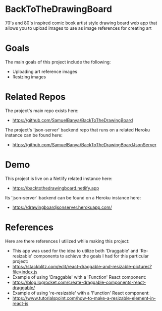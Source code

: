 * BackToTheDrawingBoard
70's and 80's inspired comic book artist style drawing board web app that allows you to upload images to use as image references for creating art

* Goals
The main goals of this project include the following:
- Uploading art reference images
- Resizing images

* Related Repos
The project's main repo exists here:
- https://github.com/SamuelBanya/BackToTheDrawingBoard

The project's 'json-server' backend repo that runs on a related Heroku instance can be found here:
- https://github.com/SamuelBanya/BackToTheDrawingBoardJsonServer

* Demo
This project is live on a Netlify related instance here:
- https://backtothedrawingboard.netlify.app

Its 'json-server' backend can be found on a Heroku instance here:
- https://drawingboardjsonserver.herokuapp.com/

* References
Here are there references I utilized while making this project:
- This app was used for the idea to utilize both 'Draggable' and 'Re-resizable' components to achieve the goals I had for this particular project:
- https://stackblitz.com/edit/react-draggable-and-resizable-pictures?file=index.js
- Example of using 'Draggable' with a 'Function' React component:
- https://blog.logrocket.com/create-draggable-components-react-draggable/
- Example of using 're-resizable' with a 'Function' React component:
- https://www.tutorialspoint.com/how-to-make-a-resizable-element-in-react-js
